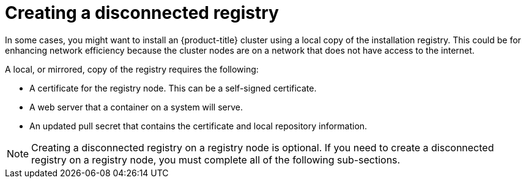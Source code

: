 // Module included in the following assemblies:
//
// * list of assemblies where this module is included
// install/installing_bare_metal/ipi/ipi-install-installation-workflow.adoc

:_mod-docs-content-type: CONCEPT
[id="ipi-install-creating-a-disconnected-registry_{context}"]
= Creating a disconnected registry

In some cases, you might want to install an {product-title} cluster using a local copy of the installation registry. This could be for enhancing network efficiency because the cluster nodes are on a network that does not have access to the internet.

A local, or mirrored, copy of the registry requires the following:

* A certificate for the registry node. This can be a self-signed certificate.
* A web server that a container on a system will serve.
* An updated pull secret that contains the certificate and local repository information.

[NOTE]
====
Creating a disconnected registry on a registry node is optional. If you need to create a disconnected registry on a registry node, you must complete all of the following sub-sections.
====